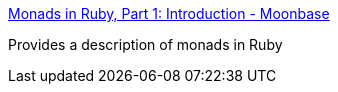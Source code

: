 :jbake-type: post
:jbake-status: published
:jbake-title: Monads in Ruby, Part 1: Introduction - Moonbase
:jbake-tags: documentation,concepts,programming,ruby,_mois_nov.,_année_2005
:jbake-date: 2005-11-09
:jbake-depth: ../
:jbake-uri: shaarli/1131529560000.adoc
:jbake-source: https://nicolas-delsaux.hd.free.fr/Shaarli?searchterm=http%3A%2F%2Fmoonbase.rydia.net%2Fmental%2Fwritings%2Fprogramming%2Fmonads-in-ruby%2F00introduction.html&searchtags=documentation+concepts+programming+ruby+_mois_nov.+_ann%C3%A9e_2005
:jbake-style: shaarli

http://moonbase.rydia.net/mental/writings/programming/monads-in-ruby/00introduction.html[Monads in Ruby, Part 1: Introduction - Moonbase]

Provides a description of monads in Ruby
